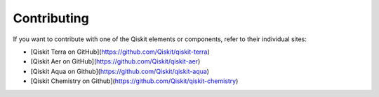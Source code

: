 
Contributing
============

If you want to contribute with one of the Qiskit elements or components, 
refer to their individual sites:

* [Qiskit Terra on GitHub](https://github.com/Qiskit/qiskit-terra)
* [Qiskit Aer on GitHub](https://github.com/Qiskit/qiskit-aer)
* [Qiskit Aqua on Github](https://github.com/Qiskit/qiskit-aqua)
* [Qiskit Chemistry on Github](https://github.com/Qiskit/qiskit-chemistry)